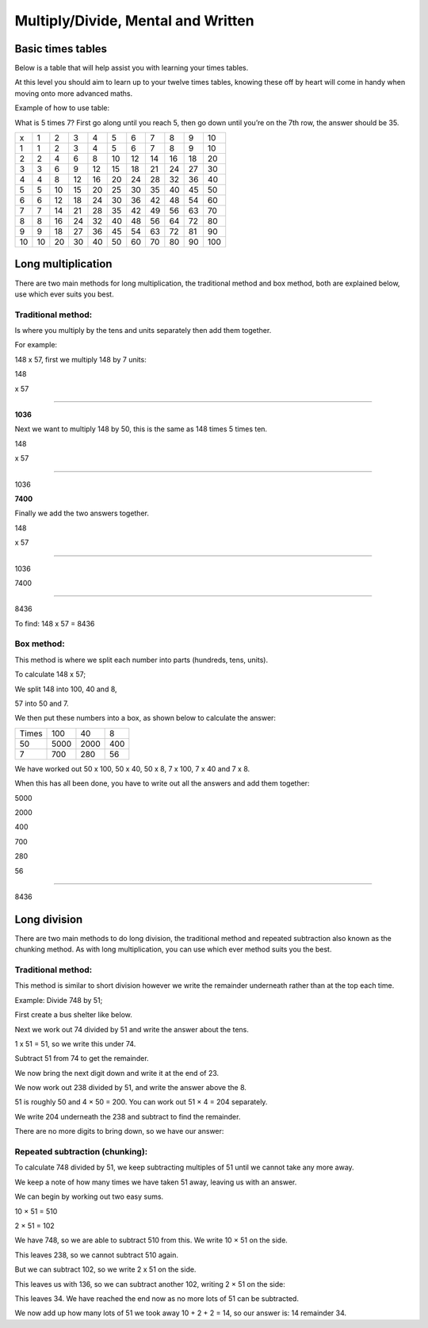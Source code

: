 Multiply/Divide, Mental and Written
===================================

Basic times tables
------------------

Below is a table that will help assist you with learning your times tables. 

At this level you should aim to learn up to your twelve times tables, knowing these off by heart will come in handy when moving onto more advanced maths.

Example of how to use table: 

What is 5 times 7? First go along until you reach 5, then go down until you’re on the 7th row, the answer should be 35.

+-----+-----+-----+-----+-----+-----+-----+-----+-----+-----+-----+
|  x  |   1 |   2 |   3 |   4 |   5 |   6 |   7 |   8 |   9 |  10 |
+-----+-----+-----+-----+-----+-----+-----+-----+-----+-----+-----+
|   1 |   1 |   2 |   3 |   4 |   5 |   6 |   7 |   8 |   9 |  10 |
+-----+-----+-----+-----+-----+-----+-----+-----+-----+-----+-----+
|   2 |   2 |   4 |   6 |   8 |  10 |  12 |  14 |  16 |  18 |  20 |
+-----+-----+-----+-----+-----+-----+-----+-----+-----+-----+-----+
|   3 |   3 |   6 |   9 |  12 |  15 |  18 |  21 |  24 |  27 |  30 |
+-----+-----+-----+-----+-----+-----+-----+-----+-----+-----+-----+
|   4 |   4 |   8 |  12 |  16 |  20 |  24 |  28 |  32 |  36 |  40 |
+-----+-----+-----+-----+-----+-----+-----+-----+-----+-----+-----+
|   5 |   5 |  10 |  15 |  20 |  25 |  30 |  35 |  40 |  45 |  50 |
+-----+-----+-----+-----+-----+-----+-----+-----+-----+-----+-----+
|   6 |   6 |  12 |  18 |  24 |  30 |  36 |  42 |  48 |  54 |  60 |
+-----+-----+-----+-----+-----+-----+-----+-----+-----+-----+-----+
|   7 |   7 |  14 |  21 |  28 |  35 |  42 |  49 |  56 |  63 |  70 |
+-----+-----+-----+-----+-----+-----+-----+-----+-----+-----+-----+
|   8 |   8 |  16 |  24 |  32 |  40 |  48 |  56 |  64 |  72 |  80 |
+-----+-----+-----+-----+-----+-----+-----+-----+-----+-----+-----+
|   9 |   9 |  18 |  27 |  36 |  45 |  54 |  63 |  72 |  81 |  90 |
+-----+-----+-----+-----+-----+-----+-----+-----+-----+-----+-----+
|  10 |  10 |  20 |  30 |  40 |  50 |  60 |  70 |  80 |  90 | 100 |
+-----+-----+-----+-----+-----+-----+-----+-----+-----+-----+-----+

Long multiplication
-------------------

There are two main methods for long multiplication, the traditional method and box method, both are explained below, use which ever suits you best.

Traditional method:
~~~~~~~~~~~~~~~~~~~

Is where you multiply by the tens and units separately then add them together.

For example:

148 x 57, first we multiply 148 by 7 units: 

148

x 57

____

**1036**

Next we want to multiply 148 by 50, this is the same as 148 times 5 times ten.

148

x 57

____

1036

**7400**

Finally we add the two answers together.

148

x 57

_____

1036

7400

_____

8436

To find: 148 x 57 = 8436

Box method:
~~~~~~~~~~~

This method is where we split each number into parts (hundreds, tens, units).

To calculate 148 x 57;

We split 148 into 100, 40 and 8,

57 into 50 and 7.

We then put these numbers into a box, as shown below to calculate the answer:

+-------+------+------+-----+
| Times |  100 |   40 |   8 |
+-------+------+------+-----+
|    50 | 5000 | 2000 | 400 |
+-------+------+------+-----+
|     7 |  700 |  280 |  56 |
+-------+------+------+-----+

We have worked out 50 x 100, 50 x 40, 50 x 8, 7 x 100, 7 x 40 and 7 x 8.

When this has all been done, you have to write out all the answers and add them together:

5000

2000

400

700

280

56

_____

8436

Long division
-------------

There are two main methods to do long division, the traditional method and repeated subtraction also known as the chunking method. As with long multiplication, you can use which ever method suits you the best.

Traditional method:
~~~~~~~~~~~~~~~~~~~

This method is similar to short division however we write the remainder underneath rather than at the top each time.

Example: Divide 748 by 51;

First create a bus shelter like below.

.. image:: /images/MultiDiv1.png

Next we work out 74 divided by 51 and write the answer about the tens.

1 x 51 = 51, so we write this under 74.

Subtract 51 from 74 to get the remainder.

.. image:: /images/MultiDiv2.png

We now bring the next digit down and write it at the end of 23.

.. image:: /images/MultiDiv3.png

We now work out 238 divided by 51, and write the answer above the 8.

51 is roughly 50 and 4 × 50 = 200. You can work out 51 × 4 = 204 separately.

We write 204 underneath the 238 and subtract to find the remainder. 

There are no more digits to bring down, so we have our answer:

.. image:: /images/MultiDiv4.png

Repeated subtraction (chunking):
~~~~~~~~~~~~~~~~~~~~~~~~~~~~~~~~

To calculate 748 divided by 51, we keep subtracting multiples of 51 until we cannot take any more away. 

We keep a note of how many times we have taken 51 away, leaving us with an answer.

We can begin by working out two easy sums. 

10 × 51 = 510

2 × 51 = 102

We have 748, so we are able to subtract 510 from this. We write 10 × 51 on the side.

.. image:: /images/MultiDiv5.png

This leaves 238, so we cannot subtract 510 again.

But we can subtract 102, so we write 2 x 51 on the side.

.. image:: /images/MultiDiv6.png

This leaves us with 136, so we can subtract another 102, writing 2 × 51 on the side:

.. image:: /images/MultiDiv7.png

This leaves 34. We have reached the end now as no more lots of 51 can be subtracted. 

We now add up how many lots of 51 we took away 10 + 2 + 2 = 14, so our answer is: 14 remainder 34.
